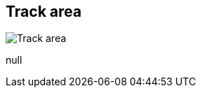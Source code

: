 [#area-track-area]
== Track area

image:generated/screenshots/elements/area/track-area.png[Track area, role="related thumb right"]

null
